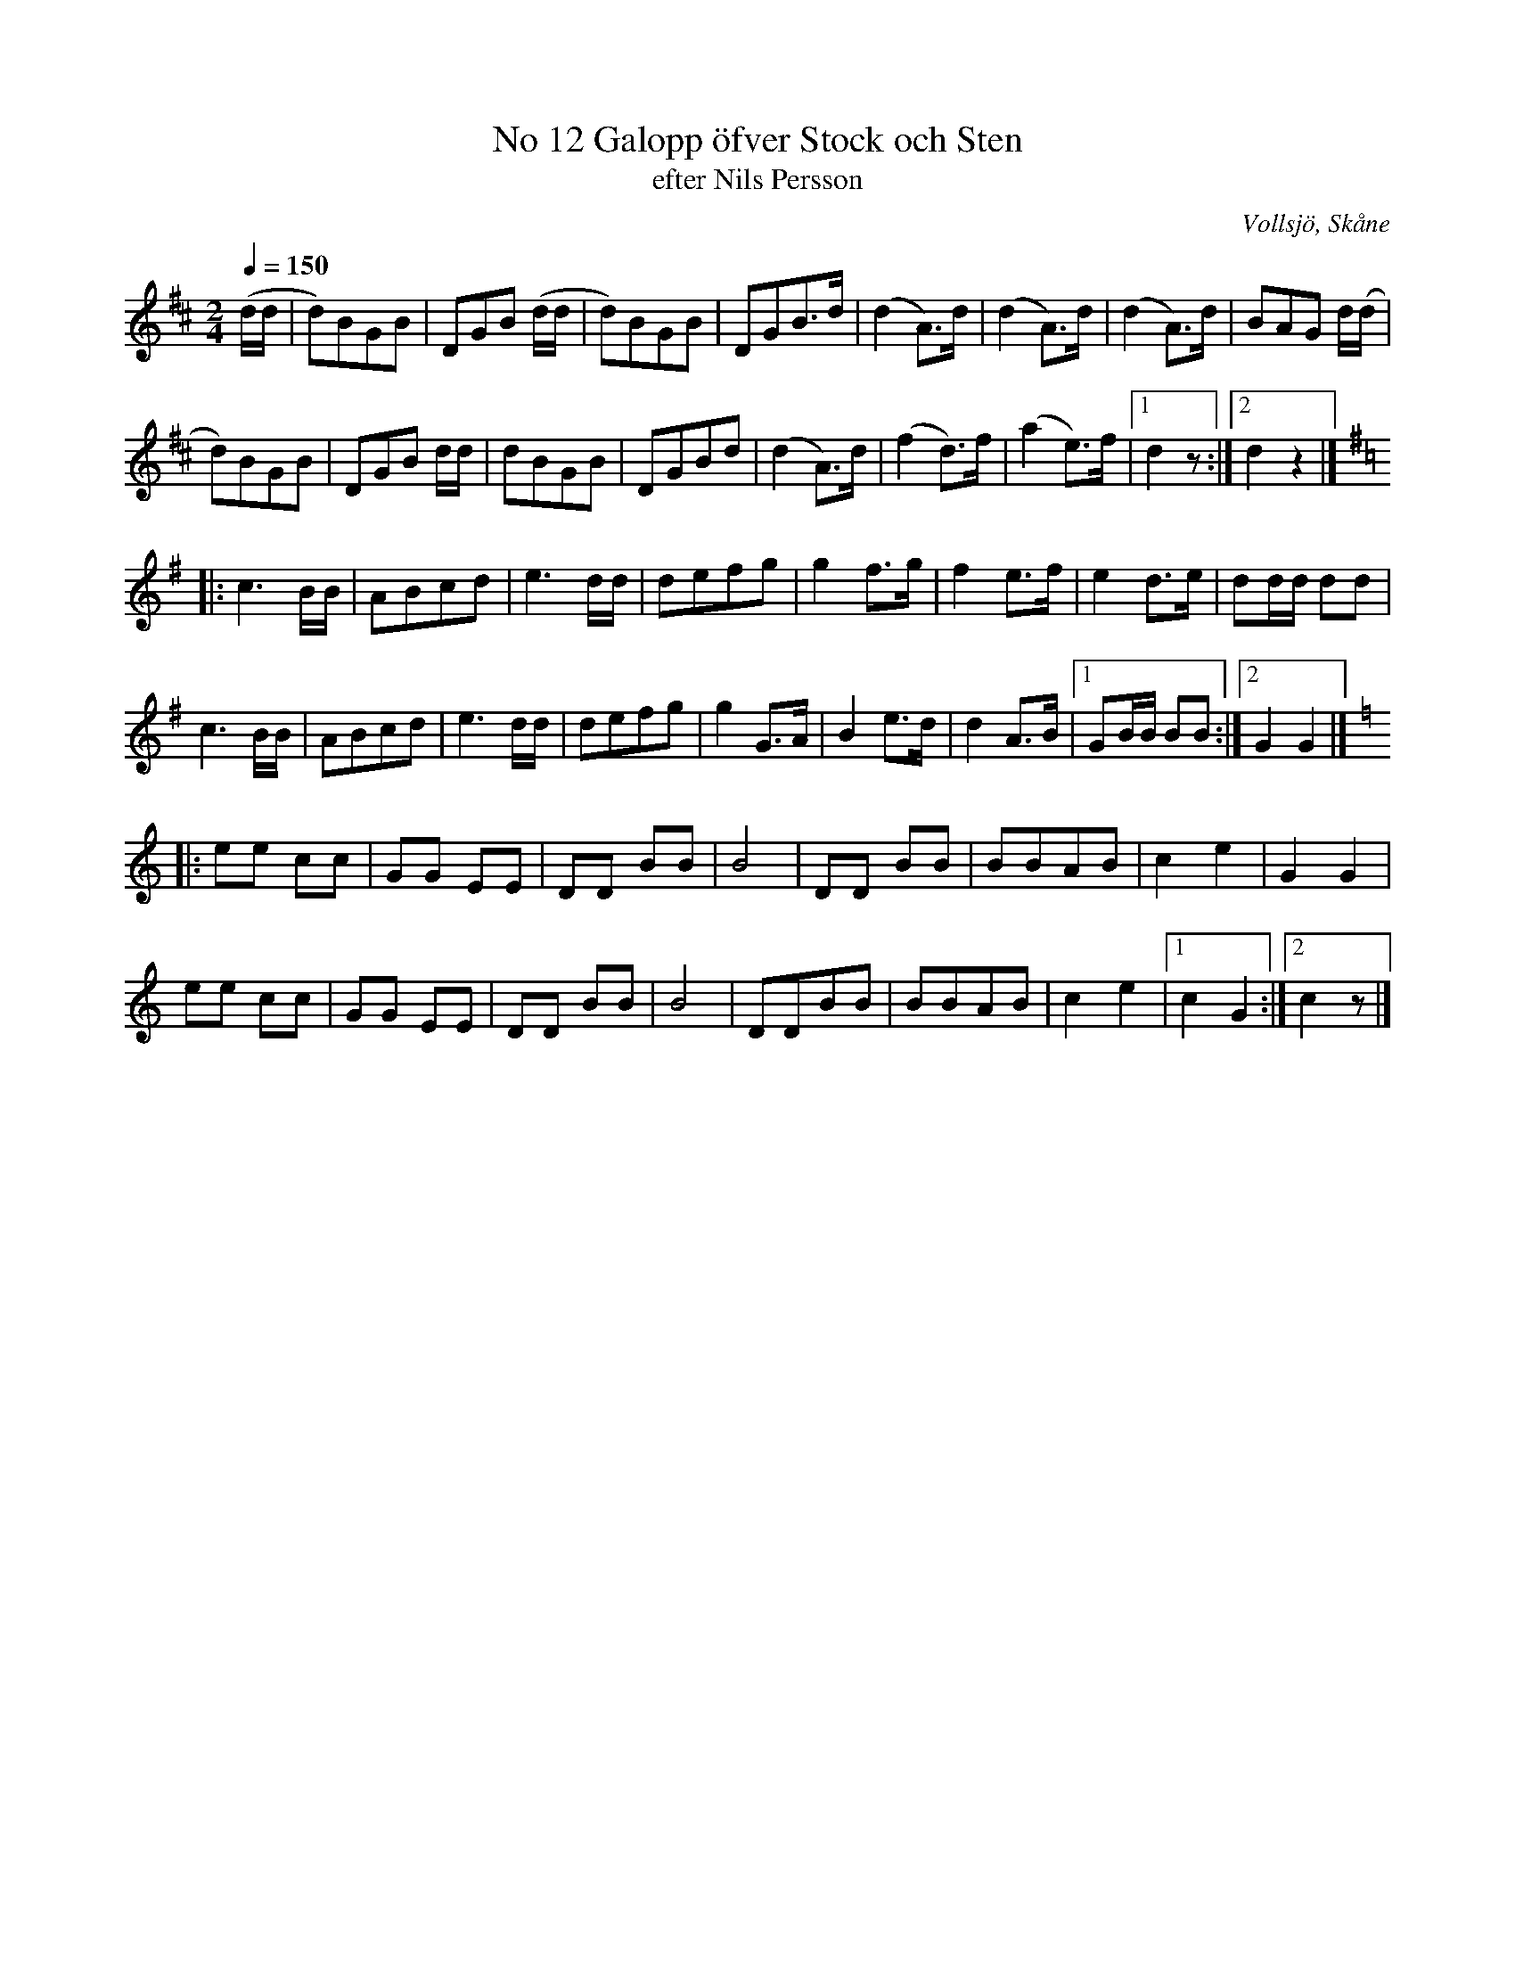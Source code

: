 %%abc-charset utf-8

X:1
T:No 12 Galopp öfver Stock och Sten
T:efter Nils Persson
R:Galopp
S:Efter Nils Persson, Vollsjö
O:Vollsjö, Skåne
B:nr 12 ur FMK M89a
Z:ABC-transkribering av Åke Persson
M:2/4
L:1/8
Q:1/4=150
K:D
(d/d/ | d)BGB | DGB (d/d/ | d)BGB | DGB>d | (d2 A)>d | (d2 A)>d | (d2 A)>d | BAG d/(d/ |
d)BGB | DGB d/d/ | dBGB | DGBd | (d2 A)>d | (f2 d)>f | (a2 e)>f |1 d2 z :|2 d2 z2 |]
[K:G] |: c3 B/B/ | ABcd | e3 d/d/ | defg | g2 f>g | f2 e>f | e2 d>e | dd/d/ dd | 
c3 B/B/ | ABcd | e3 d/d/ | defg | g2 G>A | B2 e>d | d2 A>B |1 GB/B/ BB :|2 G2 G2 |]
[K:C] |: ee cc | GG EE | DD BB | B4 | DD BB | BBAB | c2 e2 | G2 G2 |
ee cc | GG EE | DD BB | B4 | DDBB | BBAB | c2 e2 |1 c2 G2 :|2 c2 z |]

